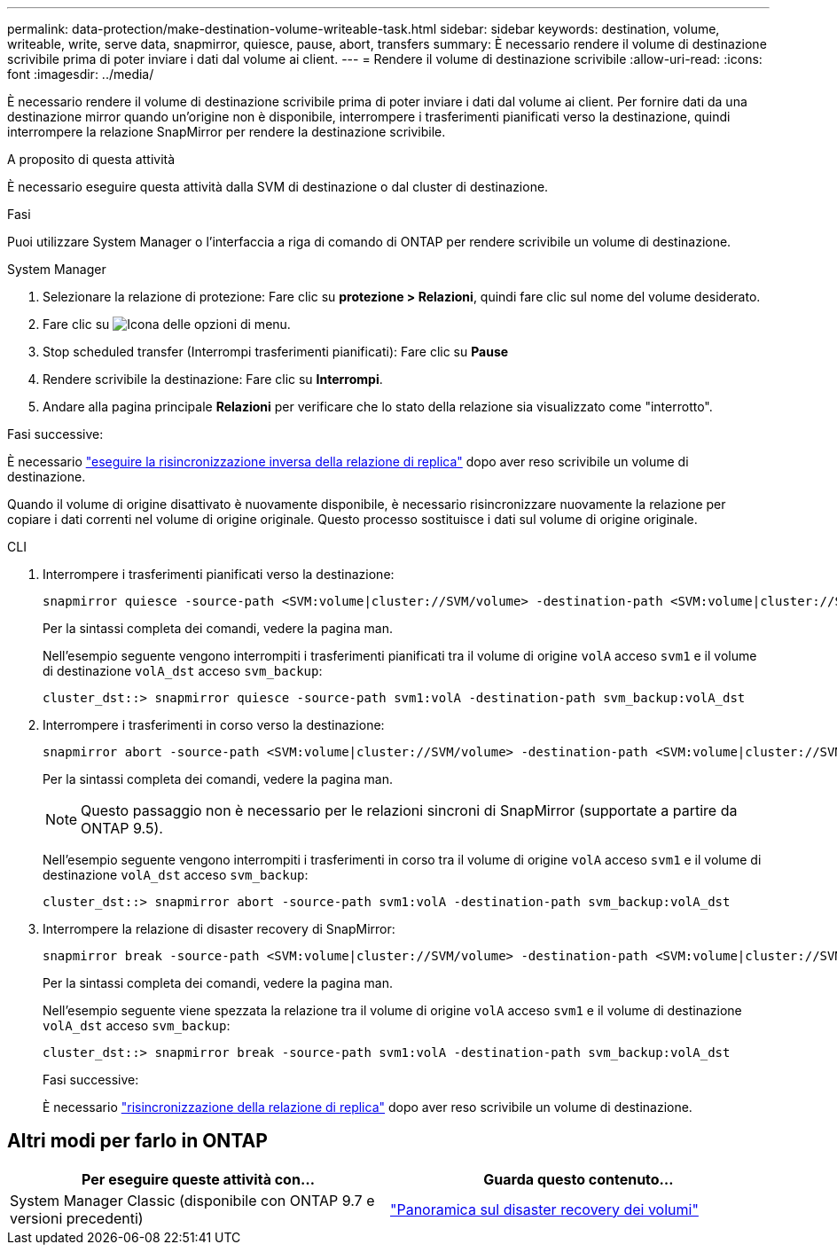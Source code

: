 ---
permalink: data-protection/make-destination-volume-writeable-task.html 
sidebar: sidebar 
keywords: destination, volume, writeable, write, serve data, snapmirror, quiesce, pause, abort, transfers 
summary: È necessario rendere il volume di destinazione scrivibile prima di poter inviare i dati dal volume ai client. 
---
= Rendere il volume di destinazione scrivibile
:allow-uri-read: 
:icons: font
:imagesdir: ../media/


[role="lead"]
È necessario rendere il volume di destinazione scrivibile prima di poter inviare i dati dal volume ai client. Per fornire dati da una destinazione mirror quando un'origine non è disponibile, interrompere i trasferimenti pianificati verso la destinazione, quindi interrompere la relazione SnapMirror per rendere la destinazione scrivibile.

.A proposito di questa attività
È necessario eseguire questa attività dalla SVM di destinazione o dal cluster di destinazione.

.Fasi
Puoi utilizzare System Manager o l'interfaccia a riga di comando di ONTAP per rendere scrivibile un volume di destinazione.

[role="tabbed-block"]
====
.System Manager
--
. Selezionare la relazione di protezione: Fare clic su *protezione > Relazioni*, quindi fare clic sul nome del volume desiderato.
. Fare clic su image:icon_kabob.gif["Icona delle opzioni di menu"].
. Stop scheduled transfer (Interrompi trasferimenti pianificati): Fare clic su *Pause*
. Rendere scrivibile la destinazione: Fare clic su *Interrompi*.
. Andare alla pagina principale *Relazioni* per verificare che lo stato della relazione sia visualizzato come "interrotto".


.Fasi successive:
È necessario link:resynchronize-relationship-task.html["eseguire la risincronizzazione inversa della relazione di replica"] dopo aver reso scrivibile un volume di destinazione.

Quando il volume di origine disattivato è nuovamente disponibile, è necessario risincronizzare nuovamente la relazione per copiare i dati correnti nel volume di origine originale. Questo processo sostituisce i dati sul volume di origine originale.

--
.CLI
--
. Interrompere i trasferimenti pianificati verso la destinazione:
+
[source, cli]
----
snapmirror quiesce -source-path <SVM:volume|cluster://SVM/volume> -destination-path <SVM:volume|cluster://SVM/volume>
----
+
Per la sintassi completa dei comandi, vedere la pagina man.

+
Nell'esempio seguente vengono interrompiti i trasferimenti pianificati tra il volume di origine `volA` acceso `svm1` e il volume di destinazione `volA_dst` acceso `svm_backup`:

+
[listing]
----
cluster_dst::> snapmirror quiesce -source-path svm1:volA -destination-path svm_backup:volA_dst
----
. Interrompere i trasferimenti in corso verso la destinazione:
+
[source, cli]
----
snapmirror abort -source-path <SVM:volume|cluster://SVM/volume> -destination-path <SVM:volume|cluster://SVM/volume>
----
+
Per la sintassi completa dei comandi, vedere la pagina man.

+

NOTE: Questo passaggio non è necessario per le relazioni sincroni di SnapMirror (supportate a partire da ONTAP 9.5).

+
Nell'esempio seguente vengono interrompiti i trasferimenti in corso tra il volume di origine `volA` acceso `svm1` e il volume di destinazione `volA_dst` acceso `svm_backup`:

+
[listing]
----
cluster_dst::> snapmirror abort -source-path svm1:volA -destination-path svm_backup:volA_dst
----
. Interrompere la relazione di disaster recovery di SnapMirror:
+
[source, cli]
----
snapmirror break -source-path <SVM:volume|cluster://SVM/volume> -destination-path <SVM:volume|cluster://SVM/volume>
----
+
Per la sintassi completa dei comandi, vedere la pagina man.

+
Nell'esempio seguente viene spezzata la relazione tra il volume di origine `volA` acceso `svm1` e il volume di destinazione `volA_dst` acceso `svm_backup`:

+
[listing]
----
cluster_dst::> snapmirror break -source-path svm1:volA -destination-path svm_backup:volA_dst
----
+
.Fasi successive:
È necessario link:resynchronize-relationship-task.html["risincronizzazione della relazione di replica"] dopo aver reso scrivibile un volume di destinazione.



--
====


== Altri modi per farlo in ONTAP

[cols="2"]
|===
| Per eseguire queste attività con... | Guarda questo contenuto... 


| System Manager Classic (disponibile con ONTAP 9.7 e versioni precedenti) | link:https://docs.netapp.com/us-en/ontap-system-manager-classic/volume-disaster-recovery/index.html["Panoramica sul disaster recovery dei volumi"^] 
|===